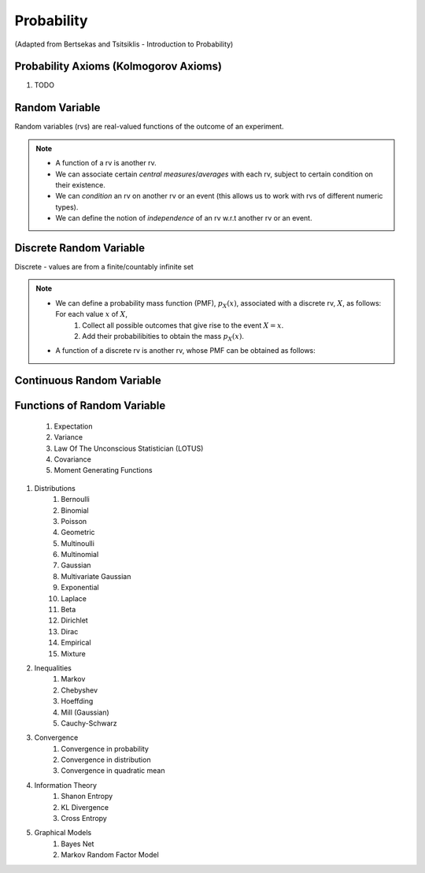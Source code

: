 Probability
#######################################################################################
(Adapted from Bertsekas and Tsitsiklis - Introduction to Probability)

Probability Axioms (Kolmogorov Axioms)
----------------------------------------------

#. TODO

Random Variable
------------------------------

Random variables (rvs) are real-valued functions of the outcome of an experiment.

.. note::
	* A function of a rv is another rv.
	* We can associate certain *central measures*/*averages* with each rv, subject to certain condition on their existence.
	* We can *condition* an rv on another rv or an event (this allows us to work with rvs of different numeric types).
	* We can define the notion of *independence* of an rv w.r.t another rv or an event.

Discrete Random Variable
------------------------------

Discrete - values are from a finite/countably infinite set

.. note::
	* We can define a probability mass function (PMF), :math:`p_X(x)`, associated with a discrete rv, :math:`X`, as follows: For each value :math:`x` of :math:`X`,
		#. Collect all possible outcomes that give rise to the event :math:`{X=x}`.
		#. Add their probabilibities to obtain the mass :math:`p_X(x)`.
	* A function of a discrete rv is another rv, whose PMF can be obtained as follows:

Continuous Random Variable
----------------------------------------

Functions of Random Variable
--------------------------------------

	#. Expectation
	#. Variance
	#. Law Of The Unconscious Statistician (LOTUS)
	#. Covariance
	#. Moment Generating Functions

#. Distributions
	#. Bernoulli
	#. Binomial
	#. Poisson
	#. Geometric
	#. Multinoulli
	#. Multinomial
	#. Gaussian
	#. Multivariate Gaussian
	#. Exponential
	#. Laplace
	#. Beta
	#. Dirichlet
	#. Dirac
	#. Empirical
	#. Mixture

#. Inequalities
	#. Markov
	#. Chebyshev
	#. Hoeffding
	#. Mill (Gaussian)
	#. Cauchy-Schwarz

#. Convergence
	#. Convergence in probability
	#. Convergence in distribution
	#. Convergence in quadratic mean

#. Information Theory
	#. Shanon Entropy
	#. KL Divergence
	#. Cross Entropy

#. Graphical Models
	#. Bayes Net
	#. Markov Random Factor Model
